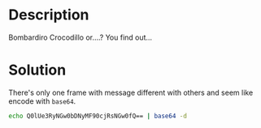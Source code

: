 * Description

Bombardiro Crocodillo or....? You find out...

* Solution

[[file:2025-04-28_18-30.png]]

There's only one frame with message different with others and seem like encode with =base64=.

#+begin_src bash
echo Q0lUe3RyNGw0bDNyMF90cjRsNGw0fQ== | base64 -d
#+end_src

#+RESULTS:
: CIT{tr4l4l3r0_tr4l4l4}

